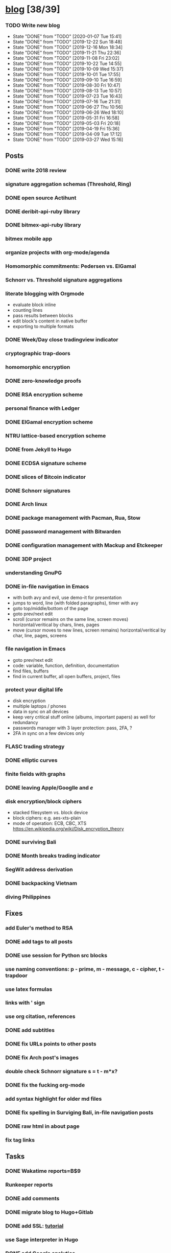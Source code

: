 * [[elisp:(org-projectile-open-project%20"blog")][blog]] [38/39]
  :PROPERTIES:
  :CATEGORY: blog
  :END:
*** TODO Write new blog
    SCHEDULED: <2020-01-17 Fri +2w>
    :PROPERTIES:
    :LAST_REPEAT: [2020-01-07 Tue 15:41]
    :END:
    - State "DONE"       from "TODO"       [2020-01-07 Tue 15:41]
    - State "DONE"       from "TODO"       [2019-12-22 Sun 18:48]
    - State "DONE"       from "TODO"       [2019-12-16 Mon 18:34]
    - State "DONE"       from "TODO"       [2019-11-21 Thu 22:36]
    - State "DONE"       from "TODO"       [2019-11-08 Fri 23:02]
    - State "DONE"       from "TODO"       [2019-10-22 Tue 14:55]
    - State "DONE"       from "TODO"       [2019-10-09 Wed 15:37]
    - State "DONE"       from "TODO"       [2019-10-01 Tue 17:55]
    - State "DONE"       from "TODO"       [2019-09-10 Tue 16:59]
    - State "DONE"       from "TODO"       [2019-08-30 Fri 10:47]
    - State "DONE"       from "TODO"       [2019-08-13 Tue 10:57]
    - State "DONE"       from "TODO"       [2019-07-23 Tue 16:43]
    - State "DONE"       from "TODO"       [2019-07-16 Tue 21:31]
    - State "DONE"       from "TODO"       [2019-06-27 Thu 10:56]
    - State "DONE"       from "TODO"       [2019-06-26 Wed 18:10]
    - State "DONE"       from "TODO"       [2019-05-31 Fri 16:58]
    - State "DONE"       from "TODO"       [2019-05-03 Fri 20:18]
    - State "DONE"       from "TODO"       [2019-04-19 Fri 15:36]
    - State "DONE"       from "TODO"       [2019-04-09 Tue 17:12]
    - State "DONE"       from "TODO"       [2019-03-27 Wed 15:16]
** Posts
*** DONE write 2018 review
    CLOSED: [2019-01-02 Wed] SCHEDULED: <2019-01-02 Wed>
*** signature aggregation schemas (Threshold, Ring)
*** DONE open source Actihunt
    CLOSED: [2019-02-14 Thu] SCHEDULED: <2019-02-14 Thu>
*** DONE deribit-api-ruby library
    CLOSED: [2019-05-03 Fri 20:10]
    :LOGBOOK:
    CLOCK: [2019-05-03 Fri 17:10]--[2019-05-03 Fri 20:10] =>  3:00
    :END:
*** DONE bitmex-api-ruby library
    CLOSED: [2019-02-02 Sat] SCHEDULED: <2019-02-02 Sat>
*** bitmex mobile app
*** organize projects with org-mode/agenda
*** Homomorphic commitments: Pedersen vs. ElGamal
*** Schnorr vs. Threshold signature aggregations
*** literate blogging with Orgmode
    - evaluate block inline
    - counting lines
    - pass results between blocks
    - edit block's content in native buffer
    - exporting to multiple formats
*** DONE Week/Day close tradingview indicator
    CLOSED: [2019-02-28 Thu] SCHEDULED: <2019-02-28 Thu>
*** cryptographic trap-doors
*** homomorphic encryption
*** DONE zero-knowledge proofs
    CLOSED: [2019-08-29 Thu 17:16]
*** DONE RSA encryption scheme
    CLOSED: [2019-03-18 Mon] SCHEDULED: <2019-03-15 Fri>
*** personal finance with Ledger
*** DONE ElGamal encryption scheme
    CLOSED: [2019-03-27 Wed 15:18] SCHEDULED: <2019-03-26 Tue>
   :LOGBOOK:
   CLOCK: [2019-03-27 Wed 11:14]--[2019-03-27 Wed 15:17] => 4:03
   :END:
*** NTRU lattice-based encryption scheme
    :PROPERTIES:
    :ID:       750DD774-7C04-45F2-90BF-5FE3FFB4E26E
    :END:
    :LOGBOOK:
    CLOCK: [2019-05-03 Fri 11:49]--[2019-05-03 Fri 15:09] =>  3:20
    CLOCK: [2019-05-02 Thu 10:12]--[2019-05-02 Thu 18:04] =>  7:52
    :END:
*** DONE from Jekyll to Hugo
    CLOSED: [2019-04-19 Fri 14:50]
    :LOGBOOK:
    CLOCK: [2019-04-19 Fri 14:07]--[2019-04-19 Fri 14:50] =>  0:43
    :END:
*** DONE ECDSA signature scheme
    CLOSED: [2019-04-09 Tue 17:12]
    :LOGBOOK:
    CLOCK: [2019-04-09 Tue 11:37]--[2019-04-09 Tue 17:12] =>  5:35
    CLOCK: [2019-04-07 Sun 07:48]--[2019-04-07 Sun 18:45] => 10:57
    :END:
*** DONE slices of Bitcoin indicator
    CLOSED: [2019-05-31 Fri 16:20]
*** DONE Schnorr signatures
    CLOSED: [2019-06-27 Thu 10:56]
*** DONE Arch linux
    CLOSED: [2019-07-16 Tue 21:13]
*** DONE package management with Pacman, Rua, Stow
    CLOSED: [2019-09-10 Tue 16:09]
    :LOGBOOK:
    CLOCK: [2019-09-10 Tue 11:30]--[2019-09-10 Tue 16:09] =>  4:39
    :END:
*** DONE password management with Bitwarden
    CLOSED: [2019-08-13 Tue 10:55]
*** DONE configuration management with Mackup and Etckeeper
    CLOSED: [2019-10-22 Tue 14:55]
*** DONE 3DP project
    CLOSED: [2019-07-23 Tue 16:40]
*** understanding GnuPG
*** DONE in-file navigation in Emacs
    CLOSED: [2019-11-08 Fri 22:56]
     - with both avy and evil, use demo-it for presentation
     - jumps to word, line (with folded paragraphs), timer with avy
     - goto top/middle/bottom of the page
     - goto prev/next edit
     - scroll (cursor remains on the same line, screen moves) horizontal/veritical by chars, lines, pages
     - move (cursor moves to new lines, screen remains) horizontal/veritical by char, line, pages, screens
*** file navigation in Emacs
     - goto prev/next edit
     - code: variable, function, definition, documentation
     - find files, buffers
     - find in current buffer, all open buffers, project, files
*** protect your digital life
    - disk encryption
    - multiple laptops / phones
    - data in sync on all devices
    - keep very critical stuff online (albums, important papers) as well for redundancy
    - passwords manager with 3 layer protection: pass, 2FA, ?
    - 2FA in sync on a few devices only
*** FLASC trading strategy
*** DONE elliptic curves
    CLOSED: [2019-10-01 Tue 17:38]
*** finite fields with graphs
*** DONE leaving Apple/Googlle and /e/
    CLOSED: [2019-10-09 Wed 14:40]
*** disk encryption/block ciphers
    - stacked filesystem vs. block device
    - block ciphers: e.g. aes-xts-plain
    - mode of operation: ECB, CBC, XTS https://en.wikipedia.org/wiki/Disk_encryption_theory
*** DONE surviving Bali
    CLOSED: [2019-11-19 Tue 18:33]
*** DONE Month breaks trading indicator
*** SegWit address derivation
*** DONE backpacking Vietnam
*** diving Philippines
** Fixes
*** add Euler's method to RSA
*** DONE add tags to all posts
    CLOSED: [2019-08-13 Tue 13:19]
*** DONE use session for Python src blocks
    CLOSED: [2019-03-26 Tue]
*** use naming conventions: p - prime, m - message, c - cipher, t - trapdoor
*** use latex formulas
*** links with ' sign
*** use org citation, references
*** DONE add subtitles
    CLOSED: [2019-08-13 Tue 13:19]
*** DONE fix URLs points to other posts
    CLOSED: [2019-07-05 Fri 11:27]
*** DONE fix Arch post's images
    CLOSED: [2019-09-26 Thu 15:44]
*** double check Schnorr signature s = t - m*x?
*** DONE fix the fucking org-mode
    CLOSED: [2019-09-26 Thu 17:54]
*** add syntax highlight for older md files
*** DONE fix spelling in Surviging Bali, in-file navigation posts
*** DONE raw html in about page
*** fix tag links
** Tasks
*** DONE Wakatime reports=B$9
    CLOSED: [2019-03-14 Thu] SCHEDULED: <2019-03-14 Thu>
*** Runkeeper reports
*** DONE add comments
    CLOSED: [2019-05-02 Thu 10:03]
    :LOGBOOK:
    CLOCK: [2019-05-02 Thu 09:30]--[2019-05-02 Thu 10:02] =>  0:32
    :END:
*** DONE migrate blog to Hugo+Gitlab
    CLOSED: [2019-04-19 Fri 13:41]
   :LOGBOOK:
   CLOCK: [2019-04-19 Fri 09:50]--[2019-04-19 Fri 13:41] =>  3:51
   CLOCK: [2019-04-18 Thu 16:07]--[2019-04-18 Thu 17:34] =>  1:27
   :END:
*** DONE add SSL: [[https://gitlab.com/help/user/project/pages/lets_encrypt_for_gitlab_pages.md][tutorial]]
    CLOSED: [2019-04-20 Sat 12:03]
*** use Sage interpreter in Hugo
*** DONE add Google analytics
    CLOSED: [2019-02-28 Thu] SCHEDULED: <2019-02-28 Thu>
*** DONE menu sections
    CLOSED: [2019-07-05 Fri 11:20]
*** new theme
    examples:
    - https://themes.gohugo.io//theme/cupper-hugo-theme/post/
    - https://themes.gohugo.io//theme/vanilla-bootstrap-hugo-theme/tags/
    - https://themes.gohugo.io//theme/hugo-bootstrap/
    - https://themes.gohugo.io//theme/minimal/post/
    - https://themes.gohugo.io//theme/hugo-now//
    - https://themes.gohugo.io//theme/minimo/
    requirements:
    - [ ] disqus
    - [ ] google analytics
    - [ ] tags
    - [ ] categories
    - [ ] social links
*** use relative URLs to other posts
*** travel photo map coverage
*** DONE Renew Lets Encrypt SSL certificate
    :PROPERTIES:
    :LAST_REPEAT: [2020-01-06 Mon 16:28]
    :END:
    - State "DONE"       from "TODO"       [2020-01-06 Mon 16:28]
    - State "DONE"       from "TODO"       [2019-10-03 Thu 13:36]
    - State "DONE"       from "TODO"       [2019-07-05 Fri 13:17]
    https://gitlab.com/help/user/project/pages/lets_encrypt_for_gitlab_pages.md
